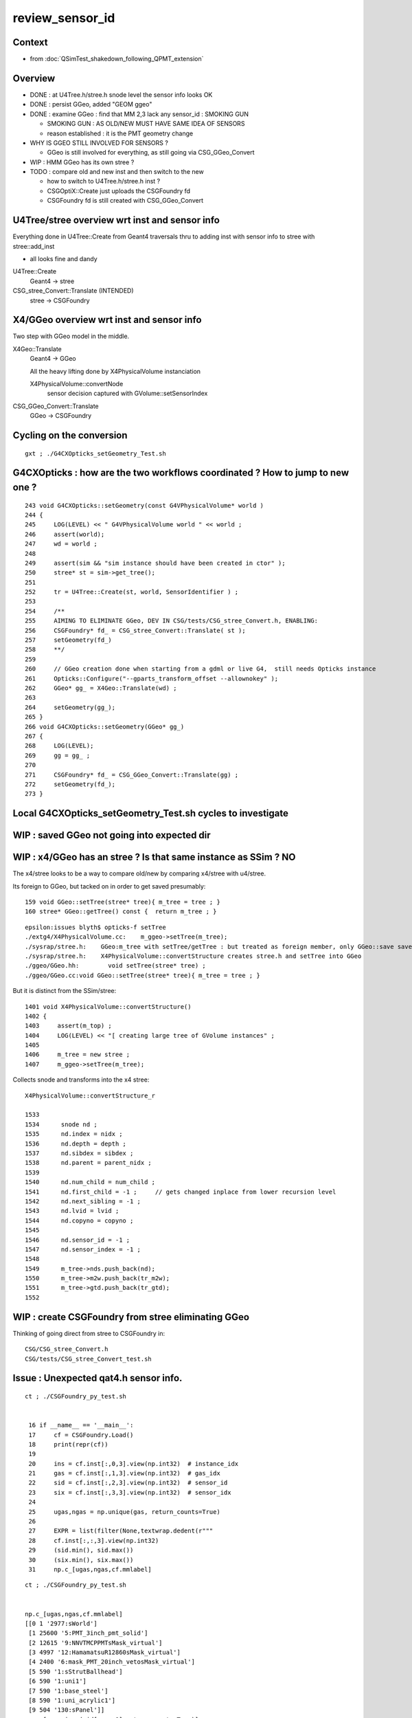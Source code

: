 review_sensor_id
====================

Context
----------

* from :doc:`QSimTest_shakedown_following_QPMT_extension`

Overview
-----------

* DONE : at U4Tree.h/stree.h snode level the sensor info looks OK
* DONE : persist GGeo, added "GEOM ggeo" 
* DONE : examine GGeo : find that MM 2,3 lack any sensor_id : SMOKING GUN 

  * SMOKING GUN : AS OLD/NEW MUST HAVE SAME IDEA OF SENSORS 
  * reason established : it is the PMT geometry change

* WHY IS GGEO STILL INVOLVED FOR SENSORS ? 

  * GGeo is still involved for everything, as still going via CSG_GGeo_Convert 

* WIP : HMM GGeo has its own stree ? 
* TODO : compare old and new inst and then switch to the new 

  * how to switch to U4Tree.h/stree.h inst ?  
  * CSGOptiX::Create just uploads the CSGFoundry fd 
  * CSGFoundry fd is still created with CSG_GGeo_Convert 


U4Tree/stree overview wrt inst and sensor info
------------------------------------------------

Everything done in U4Tree::Create from Geant4 traversals 
thru to adding inst with sensor info to stree with stree::add_inst 

* all looks fine and dandy 


U4Tree::Create
    Geant4 -> stree 

CSG_stree_Convert::Translate (INTENDED)
     stree -> CSGFoundry 



X4/GGeo overview wrt inst and sensor info
--------------------------------------------

Two step with GGeo model in the middle. 


X4Geo::Translate
   Geant4 -> GGeo

   All the heavy lifting done by X4PhysicalVolume instanciation 

   X4PhysicalVolume::convertNode 
        sensor decision captured with GVolume::setSensorIndex   


CSG_GGeo_Convert::Translate
   GGeo -> CSGFoundry  



Cycling on the conversion
----------------------------

::

   gxt ; ./G4CXOpticks_setGeometry_Test.sh


G4CXOpticks : how are the two workflows coordinated ? How to jump to new one ?
--------------------------------------------------------------------------------

::

    243 void G4CXOpticks::setGeometry(const G4VPhysicalVolume* world )
    244 {
    245     LOG(LEVEL) << " G4VPhysicalVolume world " << world ;
    246     assert(world);
    247     wd = world ;
    248 
    249     assert(sim && "sim instance should have been created in ctor" );
    250     stree* st = sim->get_tree();
    251 
    252     tr = U4Tree::Create(st, world, SensorIdentifier ) ;
    253 
    254     /**
    255     AIMING TO ELIMINATE GGeo, DEV IN CSG/tests/CSG_stree_Convert.h, ENABLING: 
    256     CSGFoundry* fd_ = CSG_stree_Convert::Translate( st );  
    257     setGeometry(fd_)
    258     **/
    259 
    260     // GGeo creation done when starting from a gdml or live G4,  still needs Opticks instance
    261     Opticks::Configure("--gparts_transform_offset --allownokey" );
    262     GGeo* gg_ = X4Geo::Translate(wd) ;
    263 
    264     setGeometry(gg_);
    265 }
    266 void G4CXOpticks::setGeometry(GGeo* gg_)
    267 {
    268     LOG(LEVEL);
    269     gg = gg_ ;
    270 
    271     CSGFoundry* fd_ = CSG_GGeo_Convert::Translate(gg) ;
    272     setGeometry(fd_);
    273 }





Local G4CXOpticks_setGeometry_Test.sh cycles to investigate
-------------------------------------------------------------



WIP : saved GGeo not going into expected dir
-----------------------------------------------


WIP : x4/GGeo has an stree ? Is that same instance as SSim ? NO
-----------------------------------------------------------------

The x4/stree looks to be a way to compare old/new by comparing x4/stree with u4/stree.  

Its foreign to GGeo, but tacked on in order to get saved presumably::

     159 void GGeo::setTree(stree* tree){ m_tree = tree ; }
     160 stree* GGeo::getTree() const {  return m_tree ; }

::

    epsilon:issues blyth$ opticks-f setTree 
    ./extg4/X4PhysicalVolume.cc:    m_ggeo->setTree(m_tree); 
    ./sysrap/stree.h:    GGeo:m_tree with setTree/getTree : but treated as foreign member, only GGeo::save saves it 
    ./sysrap/stree.h:    X4PhysicalVolume::convertStructure creates stree.h and setTree into GGeo 
    ./ggeo/GGeo.hh:        void setTree(stree* tree) ; 
    ./ggeo/GGeo.cc:void GGeo::setTree(stree* tree){ m_tree = tree ; }



But it is distinct from the SSim/stree::

    1401 void X4PhysicalVolume::convertStructure()
    1402 {
    1403     assert(m_top) ;
    1404     LOG(LEVEL) << "[ creating large tree of GVolume instances" ;
    1405 
    1406     m_tree = new stree ;
    1407     m_ggeo->setTree(m_tree);


Collects snode and transforms into the x4 stree::

    X4PhysicalVolume::convertStructure_r

    1533 
    1534      snode nd ;
    1535      nd.index = nidx ;
    1536      nd.depth = depth ;
    1537      nd.sibdex = sibdex ;
    1538      nd.parent = parent_nidx ;
    1539 
    1540      nd.num_child = num_child ;
    1541      nd.first_child = -1 ;     // gets changed inplace from lower recursion level 
    1542      nd.next_sibling = -1 ;
    1543      nd.lvid = lvid ;
    1544      nd.copyno = copyno ;
    1545 
    1546      nd.sensor_id = -1 ;
    1547      nd.sensor_index = -1 ;
    1548    
    1549      m_tree->nds.push_back(nd);
    1550      m_tree->m2w.push_back(tr_m2w);
    1551      m_tree->gtd.push_back(tr_gtd);
    1552      





WIP : create CSGFoundry from stree eliminating GGeo 
-------------------------------------------------------

Thinking of going direct from stree to CSGFoundry in::

   CSG/CSG_stree_Convert.h 
   CSG/tests/CSG_stree_Convert_test.sh 



Issue : Unexpected qat4.h sensor info. 
-------------------------------------------

::

    ct ; ./CSGFoundry_py_test.sh 


     16 if __name__ == '__main__':
     17     cf = CSGFoundry.Load()
     18     print(repr(cf))
     19 
     20     ins = cf.inst[:,0,3].view(np.int32)  # instance_idx      
     21     gas = cf.inst[:,1,3].view(np.int32)  # gas_idx      
     22     sid = cf.inst[:,2,3].view(np.int32)  # sensor_id       
     23     six = cf.inst[:,3,3].view(np.int32)  # sensor_idx       
     24 
     25     ugas,ngas = np.unique(gas, return_counts=True)
     26 
     27     EXPR = list(filter(None,textwrap.dedent(r"""
     28     cf.inst[:,:,3].view(np.int32)
     29     (sid.min(), sid.max())
     30     (six.min(), six.max())
     31     np.c_[ugas,ngas,cf.mmlabel] 


::

    ct ; ./CSGFoundry_py_test.sh


    np.c_[ugas,ngas,cf.mmlabel] 
    [[0 1 '2977:sWorld']
     [1 25600 '5:PMT_3inch_pmt_solid']
     [2 12615 '9:NNVTMCPPMTsMask_virtual']
     [3 4997 '12:HamamatsuR12860sMask_virtual']
     [4 2400 '6:mask_PMT_20inch_vetosMask_virtual']
     [5 590 '1:sStrutBallhead']
     [6 590 '1:uni1']
     [7 590 '1:base_steel']
     [8 590 '1:uni_acrylic1']
     [9 504 '130:sPanel']]
    np.c_[np.unique(sid[gas==0],return_counts=True)]     
    [[-1  1]]
    np.c_[np.unique(sid[gas==1],return_counts=True)]     
    [[     0      1]
     [     1      1]
     [     2      1]
     [     3      1]
     [     4      1]
     ...
     [307983      1]
     [307984      1]
     [307985      1]
     [307986      1]
     [307987      1]]
    np.c_[np.unique(sid[gas==2],return_counts=True)]     
    [[   -1 12615]]
    np.c_[np.unique(sid[gas==3],return_counts=True)]     
    [[  -1 4997]]
    np.c_[np.unique(sid[gas==4],return_counts=True)]     
    [[307988      1]
     [307989      1]
     [307990      1]
     [307991      1]
     [307992      1]
     ...
     [310383      1]
     [310384      1]
     [310385      1]
     [310386      1]
     [310387      1]]
    np.c_[np.unique(sid[gas==5],return_counts=True)]     
    [[ -1 590]]
    np.c_[np.unique(sid[gas==6],return_counts=True)]     
    [[ -1 590]]
    np.c_[np.unique(sid[gas==7],return_counts=True)]     
    [[ -1 590]]
    np.c_[np.unique(sid[gas==8],return_counts=True)]     
    [[ -1 590]]
    np.c_[np.unique(sid[gas==9],return_counts=True)]     
    [[ -1 504]]



Adding GSurfaceLib__SENSOR_SURFACE_LIST didnt move the needle
----------------------------------------------------------------

So add "GBndLib::descSensorBoundary" to see whats happening. 


X4PhysicalVolume::

    2035     ///////// sensor decision for the volume happens here  ////////////////////////
    2036     //////// TODO: encapsulate into a GBndLib::formSensorIndex ? 
    2037 
    2038     bool is_sensor = m_blib->isSensorBoundary(boundary) ; // this means that isurf/osurf has non-zero EFFICIENCY property 
    2039     unsigned sensorIndex = GVolume::SENSOR_UNSET ;
    2040     if(is_sensor)
    2041     {
    2042         sensorIndex = 1 + m_blib->getSensorCount() ;  // 1-based index
    2043         m_blib->countSensorBoundary(boundary);
    2044     }
    2045     volume->setSensorIndex(sensorIndex);   // must set to GVolume::SENSOR_UNSET for non-sensors, for sensor_indices array  
    2046 
    2047     ///////////////////////////////////////////////////////////////////////////


     663 bool GBndLib::isSensorBoundary(unsigned boundary) const
     664 {
     665     const guint4& bnd = m_bnd[boundary];
     666     bool osur_sensor = m_slib->isSensorIndex(bnd[OSUR]);
     667     bool isur_sensor = m_slib->isSensorIndex(bnd[ISUR]);
     668     bool is_sensor = osur_sensor || isur_sensor ;
     669     return is_sensor ;
     670 }




GGeo iid
-----------

::

    GEOM ggeo


    cd /tmp/blyth/opticks


    In [1]: np.load("GGeo/GMergedMesh/1/placement_iidentity.npy").shape
    Out[1]: (25600, 5, 4)

    In [16]: np.load("GGeo/GMergedMesh/1/placement_iidentity.npy")[0]
    Out[16]:
    array([[  244352, 16777216,  8323098,        0],
           [  244353, 16777217,  8192029,        0],
           [  244354, 16777218,  8060972,        1],
           [  244355, 16777219,  8126509,        0],
           [  244356, 16777220,  8257561,        0]], dtype=uint32)

    In [17]: np.load("GGeo/GMergedMesh/1/placement_iidentity.npy")[-1]
    Out[17]:
    array([[  372347, 23330560,  8323098,        0],
           [  372348, 23330561,  8192029,        0],
           [  372349, 23330562,  8060972,    25600],
           [  372350, 23330563,  8126509,        0],
           [  372351, 23330564,  8257561,        0]], dtype=uint32)

    In [18]: np.load("GGeo/GMergedMesh/1/placement_iidentity.npy")[100]
    Out[18]:
    array([[  244852, 16802816,  8323098,        0],
           [  244853, 16802817,  8192029,        0],
           [  244854, 16802818,  8060972,      101],
           [  244855, 16802819,  8126509,        0],
           [  244856, 16802820,  8257561,        0]], dtype=uint32)




    In [2]: np.load("GGeo/GMergedMesh/2/placement_iidentity.npy").shape
    Out[2]: (12615, 9, 4)

    In [22]: a = np.load("GGeo/GMergedMesh/2/placement_iidentity.npy")

    In [24]: np.unique( a[:,:,3], return_counts=True )
    Out[24]: (array([0], dtype=uint32), array([113535]))


    In [3]: np.load("GGeo/GMergedMesh/3/placement_iidentity.npy").shape
    Out[3]: (4997, 12, 4)

    In [25]: b = np.load("GGeo/GMergedMesh/3/placement_iidentity.npy")

    In [26]: b.shape
    Out[26]: (4997, 12, 4)

    In [29]: np.unique(b[:,:,3], return_counts=True)
    Out[29]: (array([0], dtype=uint32), array([59964]))


    ### THIS IS A SMOKING GUN : MM 2, 3 (the LPMT)  LACK ANY SENSOR_ID IN THE IID 


    In [4]: np.load("GGeo/GMergedMesh/4/placement_iidentity.npy").shape
    Out[4]: (2400, 6, 4)



    In [30]: c = np.load("GGeo/GMergedMesh/4/placement_iidentity.npy")

    In [31]: c.shape
    Out[31]: (2400, 6, 4)

    In [32]: c[0]
    Out[32]:
    array([[  372356, 67108864,  9109552,        0],
           [  372357, 67108865,  8781843,        0],
           [  372358, 67108866,  9043997,        0],
           [  372359, 67108867,  8978481,        0],
           [  372360, 67108868,  8847410,    25601],
           [  372361, 67108869,  8912947,        0]], dtype=uint32)

    In [33]: np.unique( c[:,:,3], return_counts=True )
    Out[33]:
    (array([    0, 25601, 25602, ..., 27998, 27999, 28000], dtype=uint32),
     array([12000,     1,     1, ...,     1,     1,     1]))








    In [5]: np.load("GGeo/GMergedMesh/5/placement_iidentity.npy").shape
    Out[5]: (590, 1, 4)

    In [6]: np.load("GGeo/GMergedMesh/6/placement_iidentity.npy").shape
    Out[6]: (590, 1, 4)

    In [7]: np.load("GGeo/GMergedMesh/7/placement_iidentity.npy").shape
    Out[7]: (590, 1, 4)

    In [8]: np.load("GGeo/GMergedMesh/8/placement_iidentity.npy").shape
    Out[8]: (590, 1, 4)

    In [9]: np.load("GGeo/GMergedMesh/9/placement_iidentity.npy").shape
    Out[9]: (504, 130, 4)

    In [10]: np.load("GGeo/GMergedMesh/0/placement_iidentity.npy").shape
    Out[10]: (1, 2977, 4)



Seems the GGeo::isSensor is no longer working as needed
----------------------------------------------------------

::

    epsilon:surface blyth$ pwd
    /Users/blyth/.opticks/GEOM/V1J009/CSGFoundry/SSim/stree/surface

    epsilon:surface blyth$ find . -name EFFICIENCY.npy
    ./PMT_20inch_photocathode_logsurf1/EFFICIENCY.npy
    ./PMT_3inch_photocathode_logsurf2/EFFICIENCY.npy
    ./PMT_20inch_veto_photocathode_logsurf2/EFFICIENCY.npy
    ./PMT_20inch_photocathode_logsurf2/EFFICIENCY.npy
    ./PMT_20inch_veto_photocathode_logsurf1/EFFICIENCY.npy
    ./PMT_3inch_photocathode_logsurf1/EFFICIENCY.npy

    epsilon:surface blyth$ pwd
    /Users/blyth/.opticks/GEOM/V1J009/CSGFoundry/SSim/stree/surface
    epsilon:surface blyth$
    epsilon:surface blyth$
    epsilon:surface blyth$ i

    In [1]: np.load("PMT_20inch_photocathode_logsurf1/EFFICIENCY.npy")[:,1].max()
    Out[1]: 0.8034280415921583

    In [2]: np.load("PMT_3inch_photocathode_logsurf2/EFFICIENCY.npy")[:,1].max()
    Out[2]: 1.0

    In [3]: np.load("PMT_20inch_photocathode_logsurf2/EFFICIENCY.npy")[:,1].max()
    Out[3]: 0.8034280415921583

    In [4]: np.load("PMT_20inch_veto_photocathode_logsurf2/EFFICIENCY.npy")[:,1].max()
    Out[4]: 1.0

    In [5]: np.load("PMT_20inch_veto_photocathode_logsurf1/EFFICIENCY.npy")[:,1].max()
    Out[5]: 1.0

    In [6]: np.load("PMT_3inch_photocathode_logsurf1/EFFICIENCY.npy")[:,1].max()
    Out[6]: 1.0

    In [7]:



* HMM the LPMT surfaces in the bnd are no longer the ones with the EFFICIENCY ?
* Thats an effect of the switch to simpler PMT and CustomART. 

::

    epsilon:standard blyth$ cat bnd_names.txt | grep Pyrex | grep Vacuum 
    Pyrex/HamamatsuR12860_PMT_20inch_photocathode_mirror_logsurf/HamamatsuR12860_PMT_20inch_photocathode_mirror_logsurf/Vacuum
    Pyrex/NNVTMCPPMT_PMT_20inch_photocathode_mirror_logsurf/NNVTMCPPMT_PMT_20inch_photocathode_mirror_logsurf/Vacuum

    Pyrex/PMT_3inch_photocathode_logsurf2/PMT_3inch_photocathode_logsurf1/Vacuum
    Pyrex/PMT_3inch_absorb_logsurf2/PMT_3inch_absorb_logsurf1/Vacuum

    Pyrex/PMT_20inch_veto_photocathode_logsurf2/PMT_20inch_veto_photocathode_logsurf1/Vacuum
    Pyrex/PMT_20inch_veto_mirror_logsurf2/PMT_20inch_veto_mirror_logsurf1/Vacuum

    epsilon:standard blyth$ 


* so how can GGeo identify sensor surfaces ? As this is GGeo code which has not long to live 
  can just kludge it based on "photocathode" in the name perhaps.  

Added envvar sensitivity::

    export GSurfaceLib__SENSOR_SURFACE_LIST=HamamatsuR12860_PMT_20inch_photocathode_mirror_logsurf,NNVTMCPPMT_PMT_20inch_photocathode_mirror_logsurf


Before using that::

    2023-07-14 02:40:30.326 INFO  [348012] [GSurfaceLib::collectSensorIndices@896]  ni 46
    2023-07-14 02:40:30.326 INFO  [348012] [GSurfaceLib::collectSensorIndices@915]  i 0 is_sensor_0 NO  is_listed NO  is_sensor NO  sn CDTyvekSurface
    2023-07-14 02:40:30.326 INFO  [348012] [GSurfaceLib::collectSensorIndices@915]  i 1 is_sensor_0 NO  is_listed NO  is_sensor NO  sn CDInnerTyvekSurface
    2023-07-14 02:40:30.326 INFO  [348012] [GSurfaceLib::collectSensorIndices@915]  i 2 is_sensor_0 NO  is_listed NO  is_sensor NO  sn VETOTyvekSurface
    2023-07-14 02:40:30.327 INFO  [348012] [GSurfaceLib::collectSensorIndices@915]  i 3 is_sensor_0 YES is_listed NO  is_sensor YES sn PMT_20inch_photocathode_logsurf1
    2023-07-14 02:40:30.327 INFO  [348012] [GSurfaceLib::collectSensorIndices@915]  i 4 is_sensor_0 YES is_listed NO  is_sensor YES sn PMT_20inch_photocathode_logsurf2
    2023-07-14 02:40:30.327 INFO  [348012] [GSurfaceLib::collectSensorIndices@915]  i 5 is_sensor_0 NO  is_listed NO  is_sensor NO  sn PMT_20inch_mirror_logsurf1
    2023-07-14 02:40:30.327 INFO  [348012] [GSurfaceLib::collectSensorIndices@915]  i 6 is_sensor_0 NO  is_listed NO  is_sensor NO  sn PMT_20inch_mirror_logsurf2
    2023-07-14 02:40:30.327 INFO  [348012] [GSurfaceLib::collectSensorIndices@915]  i 7 is_sensor_0 NO  is_listed NO  is_sensor NO  sn HamamatsuR12860_PMT_20inch_dynode_plate_opsurface
    2023-07-14 02:40:30.327 INFO  [348012] [GSurfaceLib::collectSensorIndices@915]  i 8 is_sensor_0 NO  is_listed NO  is_sensor NO  sn HamamatsuR12860_PMT_20inch_inner_ring_opsurface
    2023-07-14 02:40:30.327 INFO  [348012] [GSurfaceLib::collectSensorIndices@915]  i 9 is_sensor_0 NO  is_listed NO  is_sensor NO  sn HamamatsuR12860_PMT_20inch_outer_edge_opsurface
    2023-07-14 02:40:30.327 INFO  [348012] [GSurfaceLib::collectSensorIndices@915]  i 10 is_sensor_0 NO  is_listed NO  is_sensor NO  sn HamamatsuR12860_PMT_20inch_inner_edge_opsurface
    2023-07-14 02:40:30.327 INFO  [348012] [GSurfaceLib::collectSensorIndices@915]  i 11 is_sensor_0 NO  is_listed NO  is_sensor NO  sn HamamatsuR12860_PMT_20inch_dynode_tube_opsurface
    2023-07-14 02:40:30.327 INFO  [348012] [GSurfaceLib::collectSensorIndices@915]  i 12 is_sensor_0 NO  is_listed NO  is_sensor NO  sn HamamatsuR12860_PMT_20inch_grid_opsurface
    2023-07-14 02:40:30.327 INFO  [348012] [GSurfaceLib::collectSensorIndices@915]  i 13 is_sensor_0 NO  is_listed NO  is_sensor NO  sn HamamatsuR12860_PMT_20inch_shield_opsurface
    2023-07-14 02:40:30.327 INFO  [348012] [GSurfaceLib::collectSensorIndices@915]  i 14 is_sensor_0 NO  is_listed NO  is_sensor NO  sn NNVTMCPPMT_PMT_20inch_mcp_plate_opsurface
    2023-07-14 02:40:30.327 INFO  [348012] [GSurfaceLib::collectSensorIndices@915]  i 15 is_sensor_0 NO  is_listed NO  is_sensor NO  sn NNVTMCPPMT_PMT_20inch_mcp_edge_opsurface
    2023-07-14 02:40:30.327 INFO  [348012] [GSurfaceLib::collectSensorIndices@915]  i 16 is_sensor_0 NO  is_listed NO  is_sensor NO  sn NNVTMCPPMT_PMT_20inch_mcp_tube_opsurface
    2023-07-14 02:40:30.327 INFO  [348012] [GSurfaceLib::collectSensorIndices@915]  i 17 is_sensor_0 NO  is_listed NO  is_sensor NO  sn NNVTMCPPMT_PMT_20inch_mcp_opsurface
    2023-07-14 02:40:30.327 INFO  [348012] [GSurfaceLib::collectSensorIndices@915]  i 18 is_sensor_0 YES is_listed NO  is_sensor YES sn PMT_20inch_veto_photocathode_logsurf1
    2023-07-14 02:40:30.327 INFO  [348012] [GSurfaceLib::collectSensorIndices@915]  i 19 is_sensor_0 YES is_listed NO  is_sensor YES sn PMT_20inch_veto_photocathode_logsurf2
    2023-07-14 02:40:30.327 INFO  [348012] [GSurfaceLib::collectSensorIndices@915]  i 20 is_sensor_0 NO  is_listed NO  is_sensor NO  sn PMT_20inch_veto_mirror_logsurf1
    2023-07-14 02:40:30.327 INFO  [348012] [GSurfaceLib::collectSensorIndices@915]  i 21 is_sensor_0 NO  is_listed NO  is_sensor NO  sn PMT_20inch_veto_mirror_logsurf2
    2023-07-14 02:40:30.327 INFO  [348012] [GSurfaceLib::collectSensorIndices@915]  i 22 is_sensor_0 YES is_listed NO  is_sensor YES sn PMT_3inch_photocathode_logsurf1
    2023-07-14 02:40:30.327 INFO  [348012] [GSurfaceLib::collectSensorIndices@915]  i 23 is_sensor_0 YES is_listed NO  is_sensor YES sn PMT_3inch_photocathode_logsurf2
    2023-07-14 02:40:30.327 INFO  [348012] [GSurfaceLib::collectSensorIndices@915]  i 24 is_sensor_0 NO  is_listed NO  is_sensor NO  sn PMT_3inch_absorb_logsurf1
    2023-07-14 02:40:30.327 INFO  [348012] [GSurfaceLib::collectSensorIndices@915]  i 25 is_sensor_0 NO  is_listed NO  is_sensor NO  sn PMT_3inch_absorb_logsurf2
    2023-07-14 02:40:30.327 INFO  [348012] [GSurfaceLib::collectSensorIndices@915]  i 26 is_sensor_0 NO  is_listed NO  is_sensor NO  sn PMT_3inch_absorb_logsurf3
    2023-07-14 02:40:30.327 INFO  [348012] [GSurfaceLib::collectSensorIndices@915]  i 27 is_sensor_0 NO  is_listed NO  is_sensor NO  sn PMT_3inch_absorb_logsurf4
    2023-07-14 02:40:30.327 INFO  [348012] [GSurfaceLib::collectSensorIndices@915]  i 28 is_sensor_0 NO  is_listed NO  is_sensor NO  sn PMT_3inch_absorb_logsurf5
    2023-07-14 02:40:30.327 INFO  [348012] [GSurfaceLib::collectSensorIndices@915]  i 29 is_sensor_0 NO  is_listed NO  is_sensor NO  sn PMT_3inch_absorb_logsurf6
    2023-07-14 02:40:30.327 INFO  [348012] [GSurfaceLib::collectSensorIndices@915]  i 30 is_sensor_0 NO  is_listed NO  is_sensor NO  sn PMT_3inch_absorb_logsurf7
    2023-07-14 02:40:30.327 INFO  [348012] [GSurfaceLib::collectSensorIndices@915]  i 31 is_sensor_0 NO  is_listed NO  is_sensor NO  sn PMT_3inch_absorb_logsurf8
    2023-07-14 02:40:30.327 INFO  [348012] [GSurfaceLib::collectSensorIndices@915]  i 32 is_sensor_0 NO  is_listed NO  is_sensor NO  sn UpperChimneyTyvekSurface
    2023-07-14 02:40:30.327 INFO  [348012] [GSurfaceLib::collectSensorIndices@915]  i 33 is_sensor_0 NO  is_listed NO  is_sensor NO  sn StrutAcrylicOpSurface
    2023-07-14 02:40:30.327 INFO  [348012] [GSurfaceLib::collectSensorIndices@915]  i 34 is_sensor_0 NO  is_listed NO  is_sensor NO  sn Strut2AcrylicOpSurface
    2023-07-14 02:40:30.327 INFO  [348012] [GSurfaceLib::collectSensorIndices@915]  i 35 is_sensor_0 NO  is_listed NO  is_sensor NO  sn HamamatsuR12860_PMT_20inch_photocathode_mirror_logsurf
    2023-07-14 02:40:30.327 INFO  [348012] [GSurfaceLib::collectSensorIndices@915]  i 36 is_sensor_0 NO  is_listed NO  is_sensor NO  sn HamamatsuMaskOpticalSurface
    2023-07-14 02:40:30.327 INFO  [348012] [GSurfaceLib::collectSensorIndices@915]  i 37 is_sensor_0 NO  is_listed NO  is_sensor NO  sn NNVTMCPPMT_PMT_20inch_photocathode_mirror_logsurf
    2023-07-14 02:40:30.327 INFO  [348012] [GSurfaceLib::collectSensorIndices@915]  i 38 is_sensor_0 NO  is_listed NO  is_sensor NO  sn NNVTMaskOpticalSurface
    2023-07-14 02:40:30.327 INFO  [348012] [GSurfaceLib::collectSensorIndices@915]  i 39 is_sensor_0 NO  is_listed NO  is_sensor NO  sn Steel_surface
    2023-07-14 02:40:30.327 INFO  [348012] [GSurfaceLib::collectSensorIndices@915]  i 40 is_sensor_0 NO  is_listed NO  is_sensor NO  sn Implicit_RINDEX_NoRINDEX_pDomeAir_pDomeRock
    2023-07-14 02:40:30.327 INFO  [348012] [GSurfaceLib::collectSensorIndices@915]  i 41 is_sensor_0 NO  is_listed NO  is_sensor NO  sn Implicit_RINDEX_NoRINDEX_pExpHall_pExpRockBox
    2023-07-14 02:40:30.327 INFO  [348012] [GSurfaceLib::collectSensorIndices@915]  i 42 is_sensor_0 YES is_listed NO  is_sensor YES sn perfectDetectSurface
    2023-07-14 02:40:30.327 INFO  [348012] [GSurfaceLib::collectSensorIndices@915]  i 43 is_sensor_0 NO  is_listed NO  is_sensor NO  sn perfectAbsorbSurface
    2023-07-14 02:40:30.327 INFO  [348012] [GSurfaceLib::collectSensorIndices@915]  i 44 is_sensor_0 NO  is_listed NO  is_sensor NO  sn perfectSpecularSurface
    2023-07-14 02:40:30.327 INFO  [348012] [GSurfaceLib::collectSensorIndices@915]  i 45 is_sensor_0 NO  is_listed NO  is_sensor NO  sn perfectDiffuseSurface
    2023-07-14 02:40:30.327 INFO  [348012] [GSurfaceLib::collectSensorIndices@924]  ni 46 sensor_surface_count 7


Added to jxv/ntds bash function::

    2023-07-14 02:50:54.291 INFO  [348306] [GSurfaceLib::collectSensorIndices@896]  ni 46
    2023-07-14 02:50:54.291 INFO  [348306] [GSurfaceLib::collectSensorIndices@915]  i 0 is_sensor_0 NO  is_listed NO  is_sensor NO  sn CDTyvekSurface
    2023-07-14 02:50:54.291 INFO  [348306] [GSurfaceLib::collectSensorIndices@915]  i 1 is_sensor_0 NO  is_listed NO  is_sensor NO  sn CDInnerTyvekSurface
    2023-07-14 02:50:54.291 INFO  [348306] [GSurfaceLib::collectSensorIndices@915]  i 2 is_sensor_0 NO  is_listed NO  is_sensor NO  sn VETOTyvekSurface
    2023-07-14 02:50:54.292 INFO  [348306] [GSurfaceLib::collectSensorIndices@915]  i 3 is_sensor_0 YES is_listed NO  is_sensor YES sn PMT_20inch_photocathode_logsurf1
    2023-07-14 02:50:54.292 INFO  [348306] [GSurfaceLib::collectSensorIndices@915]  i 4 is_sensor_0 YES is_listed NO  is_sensor YES sn PMT_20inch_photocathode_logsurf2
    2023-07-14 02:50:54.292 INFO  [348306] [GSurfaceLib::collectSensorIndices@915]  i 5 is_sensor_0 NO  is_listed NO  is_sensor NO  sn PMT_20inch_mirror_logsurf1
    2023-07-14 02:50:54.292 INFO  [348306] [GSurfaceLib::collectSensorIndices@915]  i 6 is_sensor_0 NO  is_listed NO  is_sensor NO  sn PMT_20inch_mirror_logsurf2
    2023-07-14 02:50:54.292 INFO  [348306] [GSurfaceLib::collectSensorIndices@915]  i 7 is_sensor_0 NO  is_listed NO  is_sensor NO  sn HamamatsuR12860_PMT_20inch_dynode_plate_opsurface
    2023-07-14 02:50:54.292 INFO  [348306] [GSurfaceLib::collectSensorIndices@915]  i 8 is_sensor_0 NO  is_listed NO  is_sensor NO  sn HamamatsuR12860_PMT_20inch_inner_ring_opsurface
    2023-07-14 02:50:54.292 INFO  [348306] [GSurfaceLib::collectSensorIndices@915]  i 9 is_sensor_0 NO  is_listed NO  is_sensor NO  sn HamamatsuR12860_PMT_20inch_outer_edge_opsurface
    2023-07-14 02:50:54.292 INFO  [348306] [GSurfaceLib::collectSensorIndices@915]  i 10 is_sensor_0 NO  is_listed NO  is_sensor NO  sn HamamatsuR12860_PMT_20inch_inner_edge_opsurface
    2023-07-14 02:50:54.292 INFO  [348306] [GSurfaceLib::collectSensorIndices@915]  i 11 is_sensor_0 NO  is_listed NO  is_sensor NO  sn HamamatsuR12860_PMT_20inch_dynode_tube_opsurface
    2023-07-14 02:50:54.292 INFO  [348306] [GSurfaceLib::collectSensorIndices@915]  i 12 is_sensor_0 NO  is_listed NO  is_sensor NO  sn HamamatsuR12860_PMT_20inch_grid_opsurface
    2023-07-14 02:50:54.292 INFO  [348306] [GSurfaceLib::collectSensorIndices@915]  i 13 is_sensor_0 NO  is_listed NO  is_sensor NO  sn HamamatsuR12860_PMT_20inch_shield_opsurface
    2023-07-14 02:50:54.292 INFO  [348306] [GSurfaceLib::collectSensorIndices@915]  i 14 is_sensor_0 NO  is_listed NO  is_sensor NO  sn NNVTMCPPMT_PMT_20inch_mcp_plate_opsurface
    2023-07-14 02:50:54.292 INFO  [348306] [GSurfaceLib::collectSensorIndices@915]  i 15 is_sensor_0 NO  is_listed NO  is_sensor NO  sn NNVTMCPPMT_PMT_20inch_mcp_edge_opsurface
    2023-07-14 02:50:54.292 INFO  [348306] [GSurfaceLib::collectSensorIndices@915]  i 16 is_sensor_0 NO  is_listed NO  is_sensor NO  sn NNVTMCPPMT_PMT_20inch_mcp_tube_opsurface
    2023-07-14 02:50:54.292 INFO  [348306] [GSurfaceLib::collectSensorIndices@915]  i 17 is_sensor_0 NO  is_listed NO  is_sensor NO  sn NNVTMCPPMT_PMT_20inch_mcp_opsurface
    2023-07-14 02:50:54.292 INFO  [348306] [GSurfaceLib::collectSensorIndices@915]  i 18 is_sensor_0 YES is_listed NO  is_sensor YES sn PMT_20inch_veto_photocathode_logsurf1
    2023-07-14 02:50:54.292 INFO  [348306] [GSurfaceLib::collectSensorIndices@915]  i 19 is_sensor_0 YES is_listed NO  is_sensor YES sn PMT_20inch_veto_photocathode_logsurf2
    2023-07-14 02:50:54.292 INFO  [348306] [GSurfaceLib::collectSensorIndices@915]  i 20 is_sensor_0 NO  is_listed NO  is_sensor NO  sn PMT_20inch_veto_mirror_logsurf1
    2023-07-14 02:50:54.292 INFO  [348306] [GSurfaceLib::collectSensorIndices@915]  i 21 is_sensor_0 NO  is_listed NO  is_sensor NO  sn PMT_20inch_veto_mirror_logsurf2
    2023-07-14 02:50:54.292 INFO  [348306] [GSurfaceLib::collectSensorIndices@915]  i 22 is_sensor_0 YES is_listed NO  is_sensor YES sn PMT_3inch_photocathode_logsurf1
    2023-07-14 02:50:54.292 INFO  [348306] [GSurfaceLib::collectSensorIndices@915]  i 23 is_sensor_0 YES is_listed NO  is_sensor YES sn PMT_3inch_photocathode_logsurf2
    2023-07-14 02:50:54.292 INFO  [348306] [GSurfaceLib::collectSensorIndices@915]  i 24 is_sensor_0 NO  is_listed NO  is_sensor NO  sn PMT_3inch_absorb_logsurf1
    2023-07-14 02:50:54.292 INFO  [348306] [GSurfaceLib::collectSensorIndices@915]  i 25 is_sensor_0 NO  is_listed NO  is_sensor NO  sn PMT_3inch_absorb_logsurf2
    2023-07-14 02:50:54.292 INFO  [348306] [GSurfaceLib::collectSensorIndices@915]  i 26 is_sensor_0 NO  is_listed NO  is_sensor NO  sn PMT_3inch_absorb_logsurf3
    2023-07-14 02:50:54.292 INFO  [348306] [GSurfaceLib::collectSensorIndices@915]  i 27 is_sensor_0 NO  is_listed NO  is_sensor NO  sn PMT_3inch_absorb_logsurf4
    2023-07-14 02:50:54.292 INFO  [348306] [GSurfaceLib::collectSensorIndices@915]  i 28 is_sensor_0 NO  is_listed NO  is_sensor NO  sn PMT_3inch_absorb_logsurf5
    2023-07-14 02:50:54.292 INFO  [348306] [GSurfaceLib::collectSensorIndices@915]  i 29 is_sensor_0 NO  is_listed NO  is_sensor NO  sn PMT_3inch_absorb_logsurf6
    2023-07-14 02:50:54.292 INFO  [348306] [GSurfaceLib::collectSensorIndices@915]  i 30 is_sensor_0 NO  is_listed NO  is_sensor NO  sn PMT_3inch_absorb_logsurf7
    2023-07-14 02:50:54.292 INFO  [348306] [GSurfaceLib::collectSensorIndices@915]  i 31 is_sensor_0 NO  is_listed NO  is_sensor NO  sn PMT_3inch_absorb_logsurf8
    2023-07-14 02:50:54.292 INFO  [348306] [GSurfaceLib::collectSensorIndices@915]  i 32 is_sensor_0 NO  is_listed NO  is_sensor NO  sn UpperChimneyTyvekSurface
    2023-07-14 02:50:54.292 INFO  [348306] [GSurfaceLib::collectSensorIndices@915]  i 33 is_sensor_0 NO  is_listed NO  is_sensor NO  sn StrutAcrylicOpSurface
    2023-07-14 02:50:54.292 INFO  [348306] [GSurfaceLib::collectSensorIndices@915]  i 34 is_sensor_0 NO  is_listed NO  is_sensor NO  sn Strut2AcrylicOpSurface
    2023-07-14 02:50:54.292 INFO  [348306] [GSurfaceLib::collectSensorIndices@915]  i 35 is_sensor_0 NO  is_listed YES is_sensor YES sn HamamatsuR12860_PMT_20inch_photocathode_mirror_logsurf
    2023-07-14 02:50:54.292 INFO  [348306] [GSurfaceLib::collectSensorIndices@915]  i 36 is_sensor_0 NO  is_listed NO  is_sensor NO  sn HamamatsuMaskOpticalSurface
    2023-07-14 02:50:54.292 INFO  [348306] [GSurfaceLib::collectSensorIndices@915]  i 37 is_sensor_0 NO  is_listed YES is_sensor YES sn NNVTMCPPMT_PMT_20inch_photocathode_mirror_logsurf
    2023-07-14 02:50:54.292 INFO  [348306] [GSurfaceLib::collectSensorIndices@915]  i 38 is_sensor_0 NO  is_listed NO  is_sensor NO  sn NNVTMaskOpticalSurface
    2023-07-14 02:50:54.292 INFO  [348306] [GSurfaceLib::collectSensorIndices@915]  i 39 is_sensor_0 NO  is_listed NO  is_sensor NO  sn Steel_surface
    2023-07-14 02:50:54.292 INFO  [348306] [GSurfaceLib::collectSensorIndices@915]  i 40 is_sensor_0 NO  is_listed NO  is_sensor NO  sn Implicit_RINDEX_NoRINDEX_pDomeAir_pDomeRock
    2023-07-14 02:50:54.292 INFO  [348306] [GSurfaceLib::collectSensorIndices@915]  i 41 is_sensor_0 NO  is_listed NO  is_sensor NO  sn Implicit_RINDEX_NoRINDEX_pExpHall_pExpRockBox
    2023-07-14 02:50:54.292 INFO  [348306] [GSurfaceLib::collectSensorIndices@915]  i 42 is_sensor_0 YES is_listed NO  is_sensor YES sn perfectDetectSurface
    2023-07-14 02:50:54.292 INFO  [348306] [GSurfaceLib::collectSensorIndices@915]  i 43 is_sensor_0 NO  is_listed NO  is_sensor NO  sn perfectAbsorbSurface
    2023-07-14 02:50:54.292 INFO  [348306] [GSurfaceLib::collectSensorIndices@915]  i 44 is_sensor_0 NO  is_listed NO  is_sensor NO  sn perfectSpecularSurface
    2023-07-14 02:50:54.292 INFO  [348306] [GSurfaceLib::collectSensorIndices@915]  i 45 is_sensor_0 NO  is_listed NO  is_sensor NO  sn perfectDiffuseSurface
    2023-07-14 02:50:54.292 INFO  [348306] [GSurfaceLib::collectSensorIndices@924]  ni 46 sensor_surface_count 9


That is with the envvar::

    export GSurfaceLib__SENSOR_SURFACE_LIST=HamamatsuR12860_PMT_20inch_photocathode_mirror_logsurf,NNVTMCPPMT_PMT_20inch_photocathode_mirror_logsurf







GGeo::postDirectTranslation
----------------------------

::

    2023-07-13 22:05:19.023 INFO  [305489] [GGeo::postDirectTranslation@648] NOT SAVING : SAVE BY DEFINING ENVVAR: GGeo__postDirectTranslation_save


::

    pdig 4c29bcd2a52a397de5036b415af92efe ndig    504 nprog    129 placements    504 n pPanel_0_f_
    2023-07-13 22:10:11.890 INFO  [305655] [GGeo::postDirectTranslation@640] GGeo__postDirectTranslation_save
    2023-07-13 22:10:11.893 INFO  [305655] [GGeo::save@832]  idpath /tmp/blyth/opticks/GGeo
    2023-07-13 22:10:11.917 INFO  [305655] [BFile::preparePath@844] created directory /tmp/blyth/opticks/GGeo/GItemList
    2023-07-13 22:10:11.995 INFO  [305655] [BFile::preparePath@844] created directory /tmp/blyth/opticks/GGeo/GNodeLib
    2023-07-13 22:10:12.253 INFO  [305655] [BFile::preparePath@844] created directory /tmp/blyth/opticks/GGeo/GScintillatorLib/LS
    2023-07-13 22:10:12.255 INFO  [305655] [BFile::preparePath@844] created directory /tmp/blyth/opticks/GGeo/GScintillatorLib/LS_ori
     base /tmp/blyth/opticks/GGeo/stree/standard k wavelength.npy ERROR MISSING ARRAY FOR KEY
     base /tmp/blyth/opticks/GGeo/stree/standard k energy.npy ERROR MISSING ARRAY FOR KEY
     base /tmp/blyth/opticks/GGeo/stree/standard k rayleigh.npy ERROR MISSING ARRAY FOR KEY
     base /tmp/blyth/opticks/GGeo/stree/standard k mat.npy ERROR MISSING ARRAY FOR KEY
     base /tmp/blyth/opticks/GGeo/stree/standard k sur.npy ERROR MISSING ARRAY FOR KEY 
     base /tmp/blyth/opticks/GGeo/stree/standard k bd.npy ERROR MISSING ARRAY FOR KEY 
     base /tmp/blyth/opticks/GGeo/stree/standard k bnd.npy ERROR MISSING ARRAY FOR KEY 
     base /tmp/blyth/opticks/GGeo/stree/standard k optical.npy ERROR MISSING ARRAY FOR KEY 
     base /tmp/blyth/opticks/GGeo/stree/standard k icdf.npy ERROR MISSING ARRAY FOR KEY 
     base /tmp/blyth/opticks/GGeo/stree/subs_freq k key.npy ERROR MISSING ARRAY FOR KEY 
     base /tmp/blyth/opticks/GGeo/stree/subs_freq k val.npy ERROR MISSING ARRAY FOR KEY 
    2023-07-13 22:10:13.296 INFO  [305655] [G4CXOpticks::setGeometry@265] 
    2023-07-13 22:10:14.127 INFO  [305655] [G4CXOpticks::setGeometry_@324] [ fd 0x166d5f010







WIP : trace where qat4 inst identity info comes from
-----------------------------------------------------------

::

    1691 /**
    1692 CSGFoundry::addInstance
    1693 ------------------------
    1694 
    1695 Used for example from 
    1696 
    1697 1. CSG_GGeo_Convert::addInstances when creating CSGFoundry from GGeo
    1698 2. CSGCopy::copy/CSGCopy::copySolidInstances when copy a loaded CSGFoundry to apply a selection
    1699 
    1700 **/
    1701 
    1702 void CSGFoundry::addInstance(const float* tr16, int gas_idx, int sensor_identifier, int sensor_index )
    1703 {
    1704     qat4 instance(tr16) ;  // identity matrix if tr16 is nullptr 
    1705     int ins_idx = int(inst.size()) ;
    1706 
    1707     instance.setIdentity( ins_idx, gas_idx, sensor_identifier, sensor_index );
    1708 



YUK, old/new mismash is handling the sensor_id::

     220 void CSG_GGeo_Convert::addInstances(unsigned repeatIdx )
     221 {
     222     unsigned nmm = ggeo->getNumMergedMesh();
     223     assert( repeatIdx < nmm );
     224     const GMergedMesh* mm = ggeo->getMergedMesh(repeatIdx);
     225     unsigned num_inst = mm->getNumITransforms() ;
     226     LOG(LEVEL) << " repeatIdx " << repeatIdx << " num_inst " << num_inst << " nmm " << nmm  ;
     227 
     228     NPY<unsigned>* iid = mm->getInstancedIdentityBuffer();
     229     LOG(LEVEL) << " iid " << ( iid ? iid->getShapeString() : "-"  ) ;
     230 
     231     assert(tree);
     232 
     233     bool one_based_index = true ;   // CAUTION : OLD WORLD 1-based sensor_index 
     234     std::vector<int> sensor_index ;
     235     mm->getInstancedIdentityBuffer_SensorIndex(sensor_index, one_based_index );
     236     LOG(LEVEL) << " sensor_index.size " << sensor_index.size() ;
     237 
     238 
     239     bool lookup_verbose = LEVEL == info ;
     240     std::vector<int> sensor_id ;
     241     tree->lookup_sensor_identifier(sensor_id, sensor_index, one_based_index, lookup_verbose );
     242 
     243     LOG(LEVEL) << " sensor_id.size " << sensor_id.size() ;
     244     LOG(LEVEL) << stree::DescSensor( sensor_id, sensor_index ) ;
     245 
     246     unsigned ni = iid->getShape(0);
     247     unsigned nj = iid->getShape(1);
     248     unsigned nk = iid->getShape(2);
     249     assert( ni == sensor_index.size() );


HMM this is relying on the single mm sensor index from old workflow
having the same meaning as the sensor index used in the new workflow. 

Suspect the the additional TT SD are messing up the indexing.::

    epsilon:stree blyth$ GEOM st
    cd /Users/blyth/.opticks/GEOM/V1J009/CSGFoundry/SSim/stree
    epsilon:stree blyth$ cat sensor_name_names.txt
    PMT_3inch_log_phys
    pLPMT_NNVT_MCPPMT
    pLPMT_Hamamatsu_R12860
    mask_PMT_20inch_vetolMaskVirtual_phys
    pPanel_0_f_
    pPanel_1_f_
    pPanel_2_f_
    pPanel_3_f_
    epsilon:stree blyth$ 


Need to restrict what is treated as sensor, to avoid the unexpected pPanel 
messing up the indexing. 
Added "PMT" in name restriction to U4SensorIdentifierDefault.h  


Before the change clearly messed up s_identifier repeating (0,1,2,3,0,1,2,3,...) 
presumably from the 4 pPanel::

    2023-07-13 17:28:51.652 INFO  [264380] [CSG_GGeo_Convert::addInstances@226]  repeatIdx 1 num_inst 25600 nmm 10
    2023-07-13 17:28:51.652 INFO  [264380] [CSG_GGeo_Convert::addInstances@229]  iid 25600,5,4
    2023-07-13 17:28:51.659 INFO  [264380] [CSG_GGeo_Convert::addInstances@236]  sensor_index.size 25600
    stree::lookup_sensor_identifier.0 arg_sensor_identifier.size 0 arg_sensor_index.size 25600 sensor_id.size 46116 edge 10
    stree::lookup_sensor_identifier.1 i   0 s_index       0 s_index_inrange 1 s_identifier       0 sensor_id.size   46116
    stree::lookup_sensor_identifier.1 i   1 s_index       1 s_index_inrange 1 s_identifier       1 sensor_id.size   46116
    stree::lookup_sensor_identifier.1 i   2 s_index       2 s_index_inrange 1 s_identifier       2 sensor_id.size   46116
    stree::lookup_sensor_identifier.1 i   3 s_index       3 s_index_inrange 1 s_identifier       3 sensor_id.size   46116
    stree::lookup_sensor_identifier.1 i   4 s_index       4 s_index_inrange 1 s_identifier       0 sensor_id.size   46116
    stree::lookup_sensor_identifier.1 i   5 s_index       5 s_index_inrange 1 s_identifier       1 sensor_id.size   46116
    stree::lookup_sensor_identifier.1 i   6 s_index       6 s_index_inrange 1 s_identifier       2 sensor_id.size   46116
    stree::lookup_sensor_identifier.1 i   7 s_index       7 s_index_inrange 1 s_identifier       3 sensor_id.size   46116
    stree::lookup_sensor_identifier.1 i   8 s_index       8 s_index_inrange 1 s_identifier       0 sensor_id.size   46116
    stree::lookup_sensor_identifier.1 i   9 s_index       9 s_index_inrange 1 s_identifier       1 sensor_id.size   46116
    stree::lookup_sensor_identifier.1 i  10 ... 
    stree::lookup_sensor_identifier.1 i 25591 s_index   25591 s_index_inrange 1 s_identifier  307475 sensor_id.size   46116
    stree::lookup_sensor_identifier.1 i 25592 s_index   25592 s_index_inrange 1 s_identifier  307476 sensor_id.size   46116
    stree::lookup_sensor_identifier.1 i 25593 s_index   25593 s_index_inrange 1 s_identifier  307477 sensor_id.size   46116
    stree::lookup_sensor_identifier.1 i 25594 s_index   25594 s_index_inrange 1 s_identifier  307478 sensor_id.size   46116
    stree::lookup_sensor_identifier.1 i 25595 s_index   25595 s_index_inrange 1 s_identifier  307479 sensor_id.size   46116
    stree::lookup_sensor_identifier.1 i 25596 s_index   25596 s_index_inrange 1 s_identifier  307480 sensor_id.size   46116
    stree::lookup_sensor_identifier.1 i 25597 s_index   25597 s_index_inrange 1 s_identifier  307481 sensor_id.size   46116
    stree::lookup_sensor_identifier.1 i 25598 s_index   25598 s_index_inrange 1 s_identifier  307482 sensor_id.size   46116
    stree::lookup_sensor_identifier.1 i 25599 s_index   25599 s_index_inrange 1 s_identifier  307483 sensor_id.size   46116
    2023-07-13 17:28:51.660 INFO  [264380] [CSG_GGeo_Convert::addInstances@243]  sensor_id.size 25600
    2023-07-13 17:28:51.660 INFO  [264380] [CSG_GGeo_Convert::addInstances@244] stree::DescSensor num_sensor 25600
     i       0 s_index       1 s_identifier       0
     i       1 s_index       2 s_identifier       1
     i       2 s_index       3 s_identifier       2
     i       3 s_index       4 s_identifier       3
     i       4 s_index       5 s_identifier       0
     i       5 s_index       6 s_identifier       1
     i       6 s_index       7 s_identifier       2
     i       7 s_index       8 s_identifier       3
     i       8 s_index       9 s_identifier       0
     i       9 s_index      10 s_identifier       1
     i      10 s_index      11 s_identifier       2
     i      11 s_index      12 s_identifier       3
     i      12 s_index      13 s_identifier       0
     i      13 s_index      14 s_identifier       1
     i      14 s_index      15 s_identifier       2
     i      15 s_index      16 s_identifier       3
     i      16 s_index      17 s_identifier       0
     i      17 s_index      18 s_identifier       1
     i      18 s_index      19 s_identifier       2
     i      19 s_index      20 s_identifier       3
     i      20 s_index      21 s_identifier       0











GGeo Level
------------

::

    1631 /**
    1632 GMergedMesh::getInstancedIdentityBuffer_SensorIndex
    1633 ----------------------------------------------------
    1634 
    1635 Extracts the sensor_index for each instance (as originally provided by GVolume::getIdentity 
    1636 GVolume::getSensorIndex) and appends to sensor_index in the order of the instances. 
    1637 
    1638 **/
    1639 
    1640 void GMergedMesh::getInstancedIdentityBuffer_SensorIndex(std::vector<int>& sensor_index, bool one_based_index ) const
    1641 {
    1642     NPY<unsigned>* iid = getInstancedIdentityBuffer();
    1643     Get3DFouthColumnNonZero(sensor_index, iid, one_based_index );
    1644 }




WIP : need lpmtid GPU side for QPMT
---------------------------------------

::

    ct ; ./CSGFoundry_py_test.sh

    cf.inst[:,:,3].view(np.int32)
    [[    0     0    -1    -1]
     [    1     1     0     0]
     [    2     1     1     1]
     [    3     1     2     2]
     [    4     1     3     3]
     ...
     [48472     9    -1    -1]
     [48473     9    -1    -1]
     [48474     9    -1    -1]
     [48475     9    -1    -1]
     [48476     9    -1    -1]]

    In [1]: cf.inst.shape
    Out[1]: (48477, 4, 4)

    In [2]: sensor_identifier = cf.inst[:,2,3].view(np.int32) ; sensor_identifier
    Out[2]: array([-1,  0,  1,  2,  3, ..., -1, -1, -1, -1, -1], dtype=int32)


    In [1]: np.where( sensor_identifier == -1 )
    Out[1]: (array([    0, 25601, 25602, 25603, 25604, ..., 48472, 48473, 48474, 48475, 48476]),)

    In [2]: np.where( sensor_identifier == -1 )[0] 
    Out[2]: array([    0, 25601, 25602, 25603, 25604, ..., 48472, 48473, 48474, 48475, 48476])

    In [3]: np.where( sensor_identifier == -1 )[0].size
    Out[3]: 20477

    In [4]: np.where( sensor_index == -1 )[0].size
    Out[4]: 20477

    In [5]: sensor_identifier.size
    Out[5]: 48477

    In [6]: np.where( np.logical_and( sensor_identifier == sensor_index, sensor_index > 0 ) )
    Out[6]: (array([2, 3, 4]),)






WIP : Not getting expected sensor_id
---------------------------------------

::

    cf.inst[:,:,3].view(np.int32)
    [[    0     0    -1    -1]
     [    1     1     0     0]
     [    2     1     1     1]
     [    3     1     2     2]
     [    4     1     3     3]
     ...
     [48472     9    -1    -1]
     [48473     9    -1    -1]
     [48474     9    -1    -1]
     [48475     9    -1    -1]
     [48476     9    -1    -1]]
    (sid.min(), sid.max())
    (-1, 309883)
    (six.min(), six.max())
    (-1, 27999)
    np.c_[ugas,ngas,cf.mmlabel] 
    [[0 1 '2977:sWorld']
     [1 25600 '5:PMT_3inch_pmt_solid']
     [2 12615 '9:NNVTMCPPMTsMask_virtual']
     [3 4997 '12:HamamatsuR12860sMask_virtual']
     [4 2400 '6:mask_PMT_20inch_vetosMask_virtual']
     [5 590 '1:sStrutBallhead']
     [6 590 '1:uni1']
     [7 590 '1:base_steel']
     [8 590 '1:uni_acrylic1']
     [9 504 '130:sPanel']]
    np.c_[np.unique(sid[gas==0],return_counts=True)]     
    [[-1  1]]
    np.c_[np.unique(sid[gas==1],return_counts=True)]     
    [[     0    127]
     [     1    127]
     [     2    127]
     [     3    127]
     [     4      1]
     ...
     [307479      1]
     [307480      1]
     [307481      1]
     [307482      1]
     [307483      1]]
    np.c_[np.unique(sid[gas==2],return_counts=True)]     
    [[   -1 12615]]
    np.c_[np.unique(sid[gas==3],return_counts=True)]     
    [[  -1 4997]]
    np.c_[np.unique(sid[gas==4],return_counts=True)]     
    [[307484      1]
     [307485      1]
     [307486      1]
     [307487      1]
     [307488      1]
     ...
     [309879      1]
     [309880      1]
     [309881      1]
     [309882      1]
     [309883      1]]
    np.c_[np.unique(sid[gas==5],return_counts=True)]     
    [[ -1 590]]
    np.c_[np.unique(sid[gas==6],return_counts=True)]     
    [[ -1 590]]
    np.c_[np.unique(sid[gas==7],return_counts=True)]     
    [[ -1 590]]
    np.c_[np.unique(sid[gas==8],return_counts=True)]     
    [[ -1 590]]
    np.c_[np.unique(sid[gas==9],return_counts=True)]     
    [[ -1 504]]

    In [1]:                    


::

     40 const U4SensorIdentifier* G4CXOpticks::SensorIdentifier = nullptr ;
     41 void G4CXOpticks::SetSensorIdentifier( const U4SensorIdentifier* sid ){ SensorIdentifier = sid ; }  // static 


::

    240 void G4CXOpticks::setGeometry(const G4VPhysicalVolume* world )
    241 {
    242     LOG(LEVEL) << " G4VPhysicalVolume world " << world ;
    243     assert(world);
    244     wd = world ;
    245 
    246     assert(sim && "sim instance should have been created in ctor" );
    247 
    248     stree* st = sim->get_tree();
    249     // TODO: sim argument, not st : or do SSim::Create inside U4Tree::Create 
    250     tr = U4Tree::Create(st, world, SensorIdentifier ) ;
    251 
    252 
    253     // GGeo creation done when starting from a gdml or live G4,  still needs Opticks instance
    254     Opticks::Configure("--gparts_transform_offset --allownokey" );
    255 
    256     GGeo* gg_ = X4Geo::Translate(wd) ;
    257 
    258 
    259     setGeometry(gg_);
    260 }

::

    104     static U4Tree* Create( stree* st, const G4VPhysicalVolume* const top, const U4SensorIdentifier* sid=nullptr );
    105     U4Tree(stree* st, const G4VPhysicalVolume* const top=nullptr, const U4SensorIdentifier* sid=nullptr );
    106     void init();


    174 inline U4Tree::U4Tree(stree* st_, const G4VPhysicalVolume* const top_,  const U4SensorIdentifier* sid_ )
    175     :
    176     st(st_),
    177     top(top_),
    178     sid(sid_ ? sid_ : new U4SensorIdentifierDefault),
    179     level(st->level),
    180     num_surfaces(-1),
    181     rayleigh_table(CreateRayleighTable()),
    182     scint(nullptr)
    183 {
    184     init();
    185 }


Add sensor name dumping
--------------------------

Original sensor_id look OK, so maybe issue with reordering ::

    U4SensorIdentifierDefault::getIdentity copyno 325590 num_sd 2 sensor_id 325590 pvn PMT_3inch_log_phys
    U4SensorIdentifierDefault::getIdentity copyno 325591 num_sd 2 sensor_id 325591 pvn PMT_3inch_log_phys
    U4SensorIdentifierDefault::getIdentity copyno 325592 num_sd 2 sensor_id 325592 pvn PMT_3inch_log_phys
    U4SensorIdentifierDefault::getIdentity copyno 325593 num_sd 2 sensor_id 325593 pvn PMT_3inch_log_phys
    U4SensorIdentifierDefault::getIdentity copyno 325594 num_sd 2 sensor_id 325594 pvn PMT_3inch_log_phys
    U4SensorIdentifierDefault::getIdentity copyno 325595 num_sd 2 sensor_id 325595 pvn PMT_3inch_log_phys
    U4SensorIdentifierDefault::getIdentity copyno 325596 num_sd 2 sensor_id 325596 pvn PMT_3inch_log_phys
    U4SensorIdentifierDefault::getIdentity copyno 325597 num_sd 2 sensor_id 325597 pvn PMT_3inch_log_phys
    U4SensorIdentifierDefault::getIdentity copyno 325598 num_sd 2 sensor_id 325598 pvn PMT_3inch_log_phys
    U4SensorIdentifierDefault::getIdentity copyno 325599 num_sd 2 sensor_id 325599 pvn PMT_3inch_log_phys

    U4SensorIdentifierDefault::getIdentity copyno 2 num_sd 2 sensor_id 2 pvn pLPMT_NNVT_MCPPMT
    U4SensorIdentifierDefault::getIdentity copyno 4 num_sd 2 sensor_id 4 pvn pLPMT_NNVT_MCPPMT
    U4SensorIdentifierDefault::getIdentity copyno 6 num_sd 2 sensor_id 6 pvn pLPMT_NNVT_MCPPMT
    U4SensorIdentifierDefault::getIdentity copyno 21 num_sd 2 sensor_id 21 pvn pLPMT_NNVT_MCPPMT
    U4SensorIdentifierDefault::getIdentity copyno 22 num_sd 2 sensor_id 22 pvn pLPMT_NNVT_MCPPMT
    U4SensorIdentifierDefault::getIdentity copyno 23 num_sd 2 sensor_id 23 pvn pLPMT_NNVT_MCPPMT
    U4SensorIdentifierDefault::getIdentity copyno 24 num_sd 2 sensor_id 24 pvn pLPMT_NNVT_MCPPMT
    U4SensorIdentifierDefault::getIdentity copyno 25 num_sd 2 sensor_id 25 pvn pLPMT_NNVT_MCPPMT
    ...
    U4SensorIdentifierDefault::getIdentity copyno 17586 num_sd 2 sensor_id 17586 pvn pLPMT_NNVT_MCPPMT
    U4SensorIdentifierDefault::getIdentity copyno 17587 num_sd 2 sensor_id 17587 pvn pLPMT_NNVT_MCPPMT
    U4SensorIdentifierDefault::getIdentity copyno 17588 num_sd 2 sensor_id 17588 pvn pLPMT_NNVT_MCPPMT
    U4SensorIdentifierDefault::getIdentity copyno 17589 num_sd 2 sensor_id 17589 pvn pLPMT_NNVT_MCPPMT
    U4SensorIdentifierDefault::getIdentity copyno 17590 num_sd 2 sensor_id 17590 pvn pLPMT_NNVT_MCPPMT
    U4SensorIdentifierDefault::getIdentity copyno 0 num_sd 2 sensor_id 0 pvn pLPMT_Hamamatsu_R12860
    U4SensorIdentifierDefault::getIdentity copyno 1 num_sd 2 sensor_id 1 pvn pLPMT_Hamamatsu_R12860
    U4SensorIdentifierDefault::getIdentity copyno 3 num_sd 2 sensor_id 3 pvn pLPMT_Hamamatsu_R12860
    U4SensorIdentifierDefault::getIdentity copyno 5 num_sd 2 sensor_id 5 pvn pLPMT_Hamamatsu_R12860
    U4SensorIdentifierDefault::getIdentity copyno 7 num_sd 2 sensor_id 7 pvn pLPMT_Hamamatsu_R12860
    U4SensorIdentifierDefault::getIdentity copyno 8 num_sd 2 sensor_id 8 pvn pLPMT_Hamamatsu_R12860
    U4SensorIdentifierDefault::getIdentity copyno 9 num_sd 2 sensor_id 9 pvn pLPMT_Hamamatsu_R12860
    U4SensorIdentifierDefault::getIdentity copyno 10 num_sd 2 sensor_id 10 pvn pLPMT_Hamamatsu_R12860
    U4SensorIdentifierDefault::getIdentity copyno 11 num_sd 2 sensor_id 11 pvn pLPMT_Hamamatsu_R12860
    U4SensorIdentifierDefault::getIdentity copyno 12 num_sd 2 sensor_id 12 pvn pLPMT_Hamamatsu_R12860
    U4SensorIdentifierDefault::getIdentity copyno 13 num_sd 2 sensor_id 13 pvn pLPMT_Hamamatsu_R12860
    U4SensorIdentifierDefault::getIdentity copyno 14 num_sd 2 sensor_id 14 pvn pLPMT_Hamamatsu_R12860
    U4SensorIdentifierDefault::getIdentity copyno 15 num_sd 2 sensor_id 15 pvn pLPMT_Hamamatsu_R12860
    ...
    U4SensorIdentifierDefault::getIdentity copyno 17606 num_sd 2 sensor_id 17606 pvn pLPMT_Hamamatsu_R12860
    U4SensorIdentifierDefault::getIdentity copyno 17607 num_sd 2 sensor_id 17607 pvn pLPMT_Hamamatsu_R12860
    U4SensorIdentifierDefault::getIdentity copyno 17608 num_sd 2 sensor_id 17608 pvn pLPMT_Hamamatsu_R12860
    U4SensorIdentifierDefault::getIdentity copyno 17609 num_sd 2 sensor_id 17609 pvn pLPMT_Hamamatsu_R12860
    U4SensorIdentifierDefault::getIdentity copyno 17610 num_sd 2 sensor_id 17610 pvn pLPMT_Hamamatsu_R12860
    U4SensorIdentifierDefault::getIdentity copyno 17611 num_sd 2 sensor_id 17611 pvn pLPMT_Hamamatsu_R12860
    U4SensorIdentifierDefault::getIdentity copyno 30000 num_sd 2 sensor_id 30000 pvn mask_PMT_20inch_vetolMaskVirtual_phys
    U4SensorIdentifierDefault::getIdentity copyno 30001 num_sd 2 sensor_id 30001 pvn mask_PMT_20inch_vetolMaskVirtual_phys
    U4SensorIdentifierDefault::getIdentity copyno 30002 num_sd 2 sensor_id 30002 pvn mask_PMT_20inch_vetolMaskVirtual_phys
    U4SensorIdentifierDefault::getIdentity copyno 30003 num_sd 2 sensor_id 30003 pvn mask_PMT_20inch_vetolMaskVirtual_phys
    U4SensorIdentifierDefault::getIdentity copyno 30004 num_sd 2 sensor_id 30004 pvn mask_PMT_20inch_vetolMaskVirtual_phys
    U4SensorIdentifierDefault::getIdentity copyno 30005 num_sd 2 sensor_id 30005 pvn mask_PMT_20inch_vetolMaskVirtual_phys
    U4SensorIdentifierDefault::getIdentity copyno 30006 num_sd 2 sensor_id 30006 pvn mask_PMT_20inch_vetolMaskVirtual_phys
    U4SensorIdentifierDefault::getIdentity copyno 30007 num_sd 2 sensor_id 30007 pvn mask_PMT_20inch_vetolMaskVirtual_phys
    ...
    U4SensorIdentifierDefault::getIdentity copyno 32389 num_sd 2 sensor_id 32389 pvn mask_PMT_20inch_vetolMaskVirtual_phys
    U4SensorIdentifierDefault::getIdentity copyno 32390 num_sd 2 sensor_id 32390 pvn mask_PMT_20inch_vetolMaskVirtual_phys
    U4SensorIdentifierDefault::getIdentity copyno 32391 num_sd 2 sensor_id 32391 pvn mask_PMT_20inch_vetolMaskVirtual_phys
    U4SensorIdentifierDefault::getIdentity copyno 32392 num_sd 2 sensor_id 32392 pvn mask_PMT_20inch_vetolMaskVirtual_phys
    U4SensorIdentifierDefault::getIdentity copyno 32393 num_sd 2 sensor_id 32393 pvn mask_PMT_20inch_vetolMaskVirtual_phys
    U4SensorIdentifierDefault::getIdentity copyno 32394 num_sd 2 sensor_id 32394 pvn mask_PMT_20inch_vetolMaskVirtual_phys
    U4SensorIdentifierDefault::getIdentity copyno 32395 num_sd 2 sensor_id 32395 pvn mask_PMT_20inch_vetolMaskVirtual_phys
    U4SensorIdentifierDefault::getIdentity copyno 32396 num_sd 2 sensor_id 32396 pvn mask_PMT_20inch_vetolMaskVirtual_phys
    U4SensorIdentifierDefault::getIdentity copyno 32397 num_sd 2 sensor_id 32397 pvn mask_PMT_20inch_vetolMaskVirtual_phys
    U4SensorIdentifierDefault::getIdentity copyno 32398 num_sd 2 sensor_id 32398 pvn mask_PMT_20inch_vetolMaskVirtual_phys
    U4SensorIdentifierDefault::getIdentity copyno 32399 num_sd 2 sensor_id 32399 pvn mask_PMT_20inch_vetolMaskVirtual_phys
    U4SensorIdentifierDefault::getIdentity copyno 0 num_sd 64 sensor_id 0 pvn pPanel_0_f_
    U4SensorIdentifierDefault::getIdentity copyno 1 num_sd 64 sensor_id 1 pvn pPanel_1_f_
    U4SensorIdentifierDefault::getIdentity copyno 2 num_sd 64 sensor_id 2 pvn pPanel_2_f_
    U4SensorIdentifierDefault::getIdentity copyno 3 num_sd 64 sensor_id 3 pvn pPanel_3_f_
    U4SensorIdentifierDefault::getIdentity copyno 0 num_sd 64 sensor_id 0 pvn pPanel_0_f_
    ...
    U4SensorIdentifierDefault::getIdentity copyno 3 num_sd 64 sensor_id 3 pvn pPanel_3_f_
    U4SensorIdentifierDefault::getIdentity copyno 0 num_sd 64 sensor_id 0 pvn pPanel_0_f_
    U4SensorIdentifierDefault::getIdentity copyno 1 num_sd 64 sensor_id 1 pvn pPanel_1_f_
    U4SensorIdentifierDefault::getIdentity copyno 2 num_sd 64 sensor_id 2 pvn pPanel_2_f_
    U4SensorIdentifierDefault::getIdentity copyno 3 num_sd 64 sensor_id 3 pvn pPanel_3_f_
    U4SensorIdentifierDefault::getIdentity copyno 0 num_sd 64 sensor_id 0 pvn pPanel_0_f_
    U4SensorIdentifierDefault::getIdentity copyno 1 num_sd 64 sensor_id 1 pvn pPanel_1_f_
    U4SensorIdentifierDefault::getIdentity copyno 2 num_sd 64 sensor_id 2 pvn pPanel_2_f_
    U4SensorIdentifierDefault::getIdentity copyno 3 num_sd 64 sensor_id 3 pvn pPanel_3_f_
    stree::add_inst i   0 gas_idx   1 nodes.size   25600
    stree::add_inst i   1 gas_idx   2 nodes.size   12615


::

    In [1]: sid.shape
    Out[1]: (48477,)

    In [2]: sid2.shape
    Out[2]: (46116,)

    In [3]: 48477 - 46116
    Out[3]: 2361


    In [26]: sid2[504:504+17612]
    Out[26]: array([    0,     1,     2,     3,     4, ..., 17607, 17608, 17609, 17610, 17611], dtype=int32)

    In [27]: np.all( np.arange(17612) == sid2[504:504+17612] )
    Out[27]: True

    In [34]: sid2[504+17612:504+17612+25600+1]
    Out[34]: array([300000, 300001, 300002, 300003, 300004, ..., 325596, 325597, 325598, 325599,  30000], dtype=int32)

    In [38]: sid2[504+17612+25600:504+17612+25600+2400]
    Out[38]: array([30000, 30001, 30002, 30003, 30004, ..., 32395, 32396, 32397, 32398, 32399], dtype=int32)


    In [39]: 17612+25600+2400
    Out[39]: 45612

    In [40]: sid2.shape
    Out[40]: (46116,)

    In [41]: 17612+25600+2400+504
    Out[41]: 46116







::

    2023-07-13 18:05:41.046 INFO  [278292] [CSG_GGeo_Convert::addInstances@229]  iid 2400,6,4
    2023-07-13 18:05:41.047 INFO  [278292] [CSG_GGeo_Convert::addInstances@236]  sensor_index.size 2400
    stree::lookup_sensor_identifier.0 arg_sensor_identifier.size 0 arg_sensor_index.size 2400 sensor_id.size 45612 edge 10
    stree::lookup_sensor_identifier.1 i   0 s_index   25600 s_index_inrange 1 s_identifier  307988 sensor_id.size   45612
    stree::lookup_sensor_identifier.1 i   1 s_index   25601 s_index_inrange 1 s_identifier  307989 sensor_id.size   45612
    stree::lookup_sensor_identifier.1 i   2 s_index   25602 s_index_inrange 1 s_identifier  307990 sensor_id.size   45612
    stree::lookup_sensor_identifier.1 i   3 s_index   25603 s_index_inrange 1 s_identifier  307991 sensor_id.size   45612
    stree::lookup_sensor_identifier.1 i   4 s_index   25604 s_index_inrange 1 s_identifier  307992 sensor_id.size   45612
    stree::lookup_sensor_identifier.1 i   5 s_index   25605 s_index_inrange 1 s_identifier  307993 sensor_id.size   45612
    stree::lookup_sensor_identifier.1 i   6 s_index   25606 s_index_inrange 1 s_identifier  307994 sensor_id.size   45612
    stree::lookup_sensor_identifier.1 i   7 s_index   25607 s_index_inrange 1 s_identifier  307995 sensor_id.size   45612
    stree::lookup_sensor_identifier.1 i   8 s_index   25608 s_index_inrange 1 s_identifier  307996 sensor_id.size   45612
    stree::lookup_sensor_identifier.1 i   9 s_index   25609 s_index_inrange 1 s_identifier  307997 sensor_id.size   45612
    stree::lookup_sensor_identifier.1 i  10 ... 
    stree::lookup_sensor_identifier.1 i 2391 s_index   27991 s_index_inrange 1 s_identifier  310379 sensor_id.size   45612
    stree::lookup_sensor_identifier.1 i 2392 s_index   27992 s_index_inrange 1 s_identifier  310380 sensor_id.size   45612
    stree::lookup_sensor_identifier.1 i 2393 s_index   27993 s_index_inrange 1 s_identifier  310381 sensor_id.size   45612
    stree::lookup_sensor_identifier.1 i 2394 s_index   27994 s_index_inrange 1 s_identifier  310382 sensor_id.size   45612
    stree::lookup_sensor_identifier.1 i 2395 s_index   27995 s_index_inrange 1 s_identifier  310383 sensor_id.size   45612
    stree::lookup_sensor_identifier.1 i 2396 s_index   27996 s_index_inrange 1 s_identifier  310384 sensor_id.size   45612
    stree::lookup_sensor_identifier.1 i 2397 s_index   27997 s_index_inrange 1 s_identifier  310385 sensor_id.size   45612
    stree::lookup_sensor_identifier.1 i 2398 s_index   27998 s_index_inrange 1 s_identifier  310386 sensor_id.size   45612
    stree::lookup_sensor_identifier.1 i 2399 s_index   27999 s_index_inrange 1 s_identifier  310387 sensor_id.size   45612
    2023-07-13 18:05:41.048 INFO  [278292] [CSG_GGeo_Convert::addInstances@243]  sensor_id.size 2400
    2023-07-13 18:05:41.048 INFO  [278292] [CSG_GGeo_Convert::addInstances@244] stree::DescSensor num_sensor 2400
     i       0 s_index   25601 s_identifier  307988
     i       1 s_index   25602 s_identifier  307989



DONE : stree_py_test.sh : check sensor_name : MUST restrict to sensor nodes to avoid loadsa unset zeros
----------------------------------------------------------------------------------------------------------

::

    GEOM get 
    st ; ./stree_py_test.sh 

    In [12]: np.c_[np.unique(f.nds[:,14], return_counts=True)]
    Out[12]:
    array([[    -1,   2864],
           [     0, 363880],  ## THAT SHOULD BE 25600 : UNSET ZERO DEFAULT REMAINDER ?
           [     1,  12615],
           [     2,   4997],
           [     3,   2400]])

    In [21]: np.c_[np.unique(st.nds.sensor_name, return_counts=True )]
    Out[21]: 
    array([[    -1,   2864],
           [     0, 363880],
           [     1,  12615],
           [     2,   4997],
           [     3,   2400]])




Omitted to set snode::sensor_name for the remainder in  U4Tree::identifySensitiveGlobals


::

    In [14]: f.sensor_name_names
    Out[14]: array(['PMT_3inch_log_phys', 'pLPMT_NNVT_MCPPMT', 'pLPMT_Hamamatsu_R12860', 'mask_PMT_20inch_vetolMaskVirtual_phys'], dtype='<U37')

    In [15]: np.c_[f.sensor_name_names]
    Out[15]:
    array([['PMT_3inch_log_phys'],
           ['pLPMT_NNVT_MCPPMT'],
           ['pLPMT_Hamamatsu_R12860'],
           ['mask_PMT_20inch_vetolMaskVirtual_phys']], dtype='<U37')


But fixing that is not sufficient::

    In [1]: np.c_[np.unique(st.nds.sensor_name, return_counts=True )]
    Out[1]: 
    array([[    -1,   5841],
           [     0, 360903],
           [     1,  12615],
           [     2,   4997],
           [     3,   2400]])


The reason is that do not visit all the nodes so still loads unset zeros.
When restrict to sensor nodes get expected counts::

    In [4]: sna = st.nds.sensor_name[st.nds.sensor_index>-1]

    In [5]: np.unique(sna, return_counts=True)
    Out[5]: (array([0, 1, 2, 3], dtype=int32), array([25600, 12615,  4997,  2400]))


    In [6]: sna0 = st.nds.sensor_name[st.nds.sensor_index==-1]

    In [7]: sna0
    Out[7]: array([-1, -1, -1, -1, -1, ...,  0,  0,  0,  0,  0], dtype=int32)

    In [8]: np.unique(sna0, return_counts=True)
    Out[8]: (array([-1,  0], dtype=int32), array([  5841, 335303]))


    In [2]: st.sf
    Out[2]:
    sf   0 :   25600 : f2e4da325cbfc7582ff695f42b684930.
    sf   1 :   12615 : 2bf11f67d9cbcf2125907956fa5835fe.
    sf   2 :    4997 : 7c81a83fe61312ac0eb392cc3dc376fe.
    sf   3 :    2400 : edff08bf49c5dff191aa0e3c89e0f435.
    sf   4 :     590 : c051c1bb98b71ccb15b0cf9c67d143ee.
    sf   5 :     590 : 5e01938acb3e0df0543697fc023bffb1.
    sf   6 :     590 : cdc824bf721df654130ed7447fb878ac.





WIP : Check U4Tree.h/stree.h snode::sensor_id/name/index
-----------------------------------------------------------


::

    797 inline void U4Tree::identifySensitiveInstances()
    798 {
    799     unsigned num_factor = st->get_num_factor();
    800     if(level > 0) std::cerr
    801         << "[ U4Tree::identifySensitiveInstances"
    802         << " num_factor " << num_factor
    803         << " st.sensor_count " << st->sensor_count
    804         << std::endl
    805         ;
    806 
    807     for(unsigned i=0 ; i < num_factor ; i++)
    808     {
    809         std::vector<int> outer ;
    810         st->get_factor_nodes(outer, i );  // nidx of outer volumes of instances 
    811         sfactor& fac = st->get_factor_(i);
    812         fac.sensors = 0  ;
    813 
    814         for(unsigned j=0 ; j < outer.size() ; j++)
    815         {
    816             int nidx = outer[j] ;
    817             const G4VPhysicalVolume* pv = get_pv_(nidx) ;
    818             const char* pvn = pv->GetName().c_str() ;
    819 
    820             int sensor_id = sid->getInstanceIdentity(pv) ;
    821             int sensor_index = sensor_id > -1 ? st->sensor_count : -1 ;
    822             int sensor_name = -1 ;
    823 
    824             if(sensor_id > -1 )
    825             {
    826                 st->sensor_count += 1 ;  // count over all factors  
    827                 fac.sensors += 1 ;   // count sensors for each factor  
    828                 sensor_name = suniquename::Add(pvn, st->sensor_name ) ;
    829             }
    830             snode& nd = st->nds[nidx] ;
    831             nd.sensor_id = sensor_id ;
    832             nd.sensor_index = sensor_index ;
    833             nd.sensor_name = sensor_name ;
    834      
    835 



U4Tree.h collected sensor_id and sensor_index
-----------------------------------------------

The sensor_index just increments, so what it is for each sensor_id 
depends on the collection order. 

Starts as expected with 3 inch:: 
  
        sensor_id 300000 -> 325599     
        sensor_index 0->25599  

Then factor 1 NNVT copyno (HAMA gaps)::

        sensor_id      (between 0:17612 but with HAMA gaps)
        sensor_index   25600 ... 

Then factor 2 HAMA copyno (NNVT gaps)::

    .   sensor_id      (again between 0:17612 but with NNVT gaps)
        sensor_index   25600+12615 = 38215 ...  


    In [1]: 25600+12615+4997 
    Out[1]: 43212


Then factor 3 WPMT::

        sensor_id     30000 -> 30000+2400-1 
        sensor_index  43212 -> 43212+2400-1 = 45611


::

    In [5]: np.unique(st.nds.sensor_id, return_counts=True)
    Out[5]: 
    (array([    -1,      0,      1,      2,      3, ..., 325595, 325596, 325597, 325598, 325599], dtype=int32),
     array([341144,      1,      1,      1,      1, ...,      1,      1,      1,      1,      1]))

    In [9]: st.nds.sensor_index
    Out[9]: array([-1, -1, -1, -1, -1, ..., -1, -1, -1, -1, -1], dtype=int32)

    In [10]: st.nds.sensor_index[st.nds.sensor_index>-1]
    Out[10]: array([    0,     1,     2,     3,     4, ..., 45607, 45608, 45609, 45610, 45611], dtype=int32)

    In [11]: np.all( np.arange(45612) == st.nds.sensor_index[st.nds.sensor_index>-1] )
    Out[11]: True

    In [13]: np.count_nonzero(np.logical_and( st.nds.sensor_id > -1, st.nds.sensor_index > -1 ))
    Out[13]: 45612





::

    U4Tree::identifySensitiveInstances i       1 sensor_id   17588 sensor_index   38212
    U4SensorIdentifierDefault::getIdentity copyno 17589 num_sd 2 is_sensor 1 pvn pLPMT_NNVT_MCPPMT has_PMT_pvn YES
    U4Tree::identifySensitiveInstances i       1 sensor_id   17589 sensor_index   38213
    U4SensorIdentifierDefault::getIdentity copyno 17590 num_sd 2 is_sensor 1 pvn pLPMT_NNVT_MCPPMT has_PMT_pvn YES
    U4Tree::identifySensitiveInstances i       1 sensor_id   17590 sensor_index   38214
    U4Tree::identifySensitiveInstances factor 1 fac.sensors 12615
    U4SensorIdentifierDefault::getIdentity copyno 0 num_sd 2 is_sensor 1 pvn pLPMT_Hamamatsu_R12860 has_PMT_pvn YES
    U4Tree::identifySensitiveInstances i       2 sensor_id       0 sensor_index   38215
    U4SensorIdentifierDefault::getIdentity copyno 1 num_sd 2 is_sensor 1 pvn pLPMT_Hamamatsu_R12860 has_PMT_pvn YES
    U4Tree::identifySensitiveInstances i       2 sensor_id       1 sensor_index   38216
    U4SensorIdentifierDefault::getIdentity copyno 3 num_sd 2 is_sensor 1 pvn pLPMT_Hamamatsu_R12860 has_PMT_pvn YES
    U4Tree::identifySensitiveInstances i       2 sensor_id       3 sensor_index   38217

::

    U4Tree::identifySensitiveInstances i       2 sensor_id   17609 sensor_index   43209
    U4SensorIdentifierDefault::getIdentity copyno 17610 num_sd 2 is_sensor 1 pvn pLPMT_Hamamatsu_R12860 has_PMT_pvn YES
    U4Tree::identifySensitiveInstances i       2 sensor_id   17610 sensor_index   43210
    U4SensorIdentifierDefault::getIdentity copyno 17611 num_sd 2 is_sensor 1 pvn pLPMT_Hamamatsu_R12860 has_PMT_pvn YES
    U4Tree::identifySensitiveInstances i       2 sensor_id   17611 sensor_index   43211
    U4Tree::identifySensitiveInstances factor 2 fac.sensors 4997
    U4SensorIdentifierDefault::getIdentity copyno 30000 num_sd 2 is_sensor 1 pvn mask_PMT_20inch_vetolMaskVirtual_phys has_PMT_pvn YES
    U4Tree::identifySensitiveInstances i       3 sensor_id   30000 sensor_index   43212
    U4SensorIdentifierDefault::getIdentity copyno 30001 num_sd 2 is_sensor 1 pvn mask_PMT_20inch_vetolMaskVirtual_phys has_PMT_pvn YES
    U4Tree::identifySensitiveInstances i       3 sensor_id   30001 sensor_index   43213
    U4SensorIdentifierDefault::getIdentity copyno 30002 num_sd 2 is_sensor 1 pvn mask_PMT_20inch_vetolMaskVirtual_phys has_PMT_pvn YES
    U4Tree::identifySensitiveInstances i       3 sensor_id   30002 sensor_index   43214
                



::

    U4SensorIdentifierDefault::getIdentity copyno 325597 num_sd 2 is_sensor 1 pvn PMT_3inch_log_phys has_PMT_pvn YES
    U4Tree::identifySensitiveInstances i       0 sensor_id  325597 sensor_index   25597
    U4SensorIdentifierDefault::getIdentity copyno 325598 num_sd 2 is_sensor 1 pvn PMT_3inch_log_phys has_PMT_pvn YES
    U4Tree::identifySensitiveInstances i       0 sensor_id  325598 sensor_index   25598
    U4SensorIdentifierDefault::getIdentity copyno 325599 num_sd 2 is_sensor 1 pvn PMT_3inch_log_phys has_PMT_pvn YES
    U4Tree::identifySensitiveInstances i       0 sensor_id  325599 sensor_index   25599
    U4Tree::identifySensitiveInstances factor 0 fac.sensors 25600
    U4SensorIdentifierDefault::getIdentity copyno 2 num_sd 2 is_sensor 1 pvn pLPMT_NNVT_MCPPMT has_PMT_pvn YES
    U4Tree::identifySensitiveInstances i       1 sensor_id       2 sensor_index   25600
    U4SensorIdentifierDefault::getIdentity copyno 4 num_sd 2 is_sensor 1 pvn pLPMT_NNVT_MCPPMT has_PMT_pvn YES
    U4Tree::identifySensitiveInstances i       1 sensor_id       4 sensor_index   25601
    U4SensorIdentifierDefault::getIdentity copyno 6 num_sd 2 is_sensor 1 pvn pLPMT_NNVT_MCPPMT has_PMT_pvn YES
    U4Tree::identifySensitiveInstances i       1 sensor_id       6 sensor_index   25602
    U4SensorIdentifierDefault::getIdentity copyno 21 num_sd 2 is_sensor 1 pvn pLPMT_NNVT_MCPPMT has_PMT_pvn YES


::

    U4SensorIdentifierDefault::getIdentity copyno 32398 num_sd 2 is_sensor 1 pvn mask_PMT_20inch_vetolMaskVirtual_phys has_PMT_pvn YES
    U4Tree::identifySensitiveInstances i       3 sensor_id   32398 sensor_index   45610
    U4SensorIdentifierDefault::getIdentity copyno 32399 num_sd 2 is_sensor 1 pvn mask_PMT_20inch_vetolMaskVirtual_phys has_PMT_pvn YES
    U4Tree::identifySensitiveInstances i       3 sensor_id   32399 sensor_index   45611
    U4Tree::identifySensitiveInstances factor 3 fac.sensors 2400





::

    334 /**
    335 GVolume::setSensorIndex
    336 -------------------------
    337 
    338 sensorIndex is expected to be a 1-based contiguous index, with the 
    339 default value of SENSOR_UNSET (0)  meaning no sensor.
    340 
    341 This is canonically invoked from X4PhysicalVolume::convertNode during GVolume creation.
    342 
    343 * GNode::setSensorIndices duplicates the index to all faces of m_mesh triangulated geometry
    344 
    345 **/
    346 void GVolume::setSensorIndex(unsigned sensorIndex)
    347 {
    348     m_sensorIndex = sensorIndex ;
    349     setSensorIndices( m_sensorIndex );
    350 }


::

    epsilon:tests blyth$ opticks-f setSensorIndex
    ./extg4/X4PhysicalVolume.cc:    volume->setSensorIndex(sensorIndex);   // must set to GVolume::SENSOR_UNSET for non-sensors, for sensor_indices array  
    ./extg4/X4PhysicalVolume.cc:    volume->setSensorIndex(sensorIndex);   // must set to GVolume::SENSOR_UNSET for non-sensors, for sensor_indices array  
    ./ggeo/GGeoTest.cc:        volume->setSensorIndex(sensorIndex); // see notes/issues/GGeoTest_GMergedMesh_mergeVolumeFaces_assert_sensor_indices.rst 
    ./ggeo/GVolume.cc:GVolume::setSensorIndex
    ./ggeo/GVolume.cc:void GVolume::setSensorIndex(unsigned sensorIndex)
    ./ggeo/GVolume.hh:      void     setSensorIndex(unsigned sensorIndex) ;
    epsilon:opticks blyth$ 


From  X4PhysicalVolume::convertNode::

    2035     ///////// sensor decision for the volume happens here  ////////////////////////
    2036     //////// TODO: encapsulate into a GBndLib::formSensorIndex ? 
    2037 
    2038     bool is_sensor = m_blib->isSensorBoundary(boundary) ; // this means that isurf/osurf has non-zero EFFICIENCY property 
    2039     unsigned sensorIndex = GVolume::SENSOR_UNSET ;
    2040     if(is_sensor)
    2041     {
    2042         sensorIndex = 1 + m_blib->getSensorCount() ;  // 1-based index
    2043         m_blib->countSensorBoundary(boundary);
    2044     }
    2045     volume->setSensorIndex(sensorIndex);   // must set to GVolume::SENSOR_UNSET for non-sensors, for sensor_indices array  
    2046 
    2047     ///////////////////////////////////////////////////////////////////////////
    2048 


::

     654 /**
     655 GBndLib::isSensorBoundary
     656 --------------------------
     657 
     658 Canonically invoked from X4PhysicalVolume::convertNode 
     659 
     660 
     661 **/
     662 
     663 bool GBndLib::isSensorBoundary(unsigned boundary) const
     664 {
     665     const guint4& bnd = m_bnd[boundary];
     666     bool osur_sensor = m_slib->isSensorIndex(bnd[OSUR]);
     667     bool isur_sensor = m_slib->isSensorIndex(bnd[ISUR]);
     668     bool is_sensor = osur_sensor || isur_sensor ;
     669     return is_sensor ;
     670 }
     671 
     672 void GBndLib::countSensorBoundary(unsigned boundary)
     673 {
     674     m_boundary_sensor_count[boundary] += 1 ;
     675     m_sensor_count += 1 ;
     676 }
     678 /**
     679 GBndLib::getSensorCount (precache)
     680 ------------------------------------
     681 
     682 **/
     683 unsigned GBndLib::getSensorCount() const
     684 {
     685     return m_sensor_count ;
     686 }


::

     889 void GSurfaceLib::collectSensorIndices()
     890 {
     891     unsigned ni = getNumSurfaces();
     892     for(unsigned i=0 ; i < ni ; i++)
     893     {
     894         GPropertyMap<double>* surf = m_surfaces[i] ;
     895         bool is_sensor = surf->isSensor() ;
     896         if(is_sensor)
     897         {
     898             addSensorIndex(i);
     899             assert( isSensorIndex(i) == true ) ;
     900         }
     901     }
     902 }


     288 template <class T>
     289 bool GPropertyMap<T>::isSensor()
     290 {
     291     return hasNonZeroProperty(EFFICIENCY) || hasNonZeroProperty(detect) ;
     292 }



